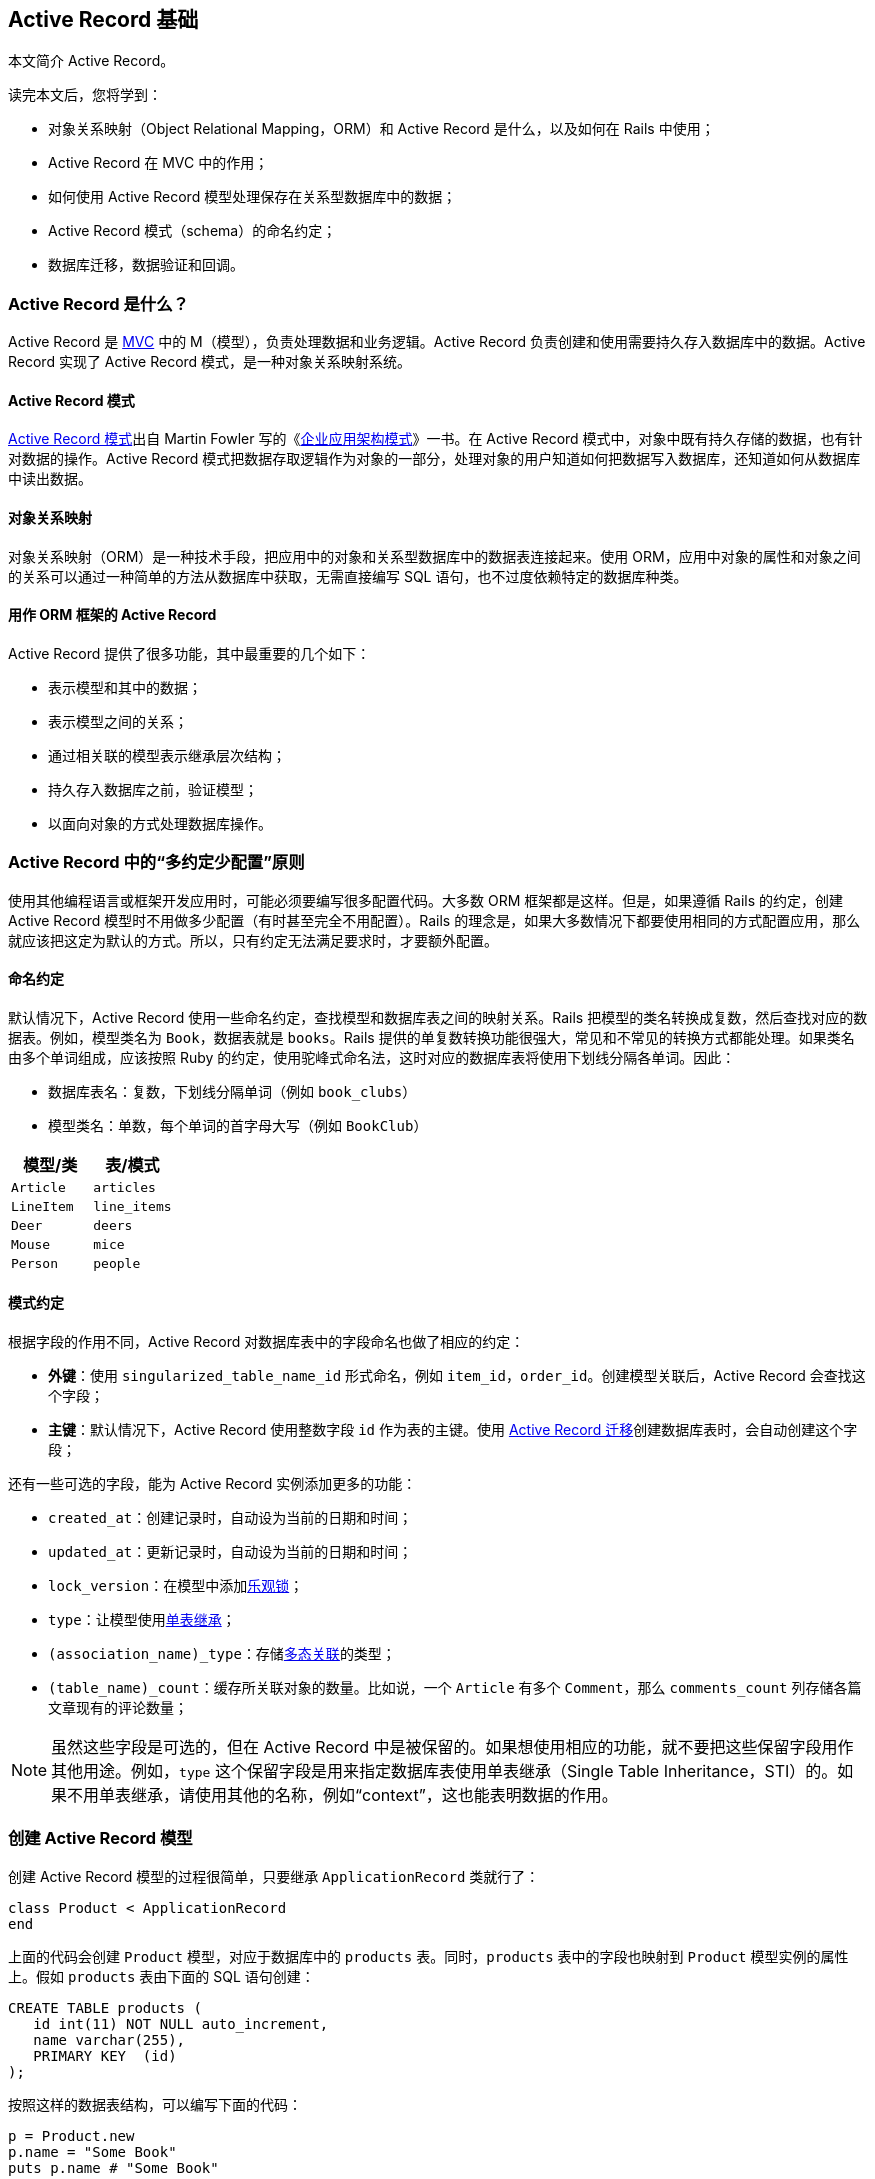:sample:

[[active-record-basics]]
== Active Record 基础

// 安道翻译

[.chapter-abstract]
--
本文简介 Active Record。

读完本文后，您将学到：

* 对象关系映射（Object Relational Mapping，ORM）和 Active Record 是什么，以及如何在 Rails 中使用；
* Active Record 在 MVC 中的作用；
* 如何使用 Active Record 模型处理保存在关系型数据库中的数据；
* Active Record 模式（schema）的命名约定；
* 数据库迁移，数据验证和回调。
--

[[what-is-active-record]]
=== Active Record 是什么？

Active Record 是 http://en.wikipedia.org/wiki/Model%E2%80%93view%E2%80%93controller[MVC] 中的 M（模型），负责处理数据和业务逻辑。Active Record 负责创建和使用需要持久存入数据库中的数据。Active Record 实现了 Active Record 模式，是一种对象关系映射系统。

[[the-active-record-pattern]]
==== Active Record 模式

http://www.martinfowler.com/eaaCatalog/activeRecord.html[Active Record 模式]出自 Martin Fowler 写的《link:https://book.douban.com/subject/4826290/[企业应用架构模式]》一书。在 Active Record 模式中，对象中既有持久存储的数据，也有针对数据的操作。Active Record 模式把数据存取逻辑作为对象的一部分，处理对象的用户知道如何把数据写入数据库，还知道如何从数据库中读出数据。

[[object-relational-mapping]]
==== 对象关系映射

对象关系映射（ORM）是一种技术手段，把应用中的对象和关系型数据库中的数据表连接起来。使用 ORM，应用中对象的属性和对象之间的关系可以通过一种简单的方法从数据库中获取，无需直接编写 SQL 语句，也不过度依赖特定的数据库种类。

[[active-record-as-an-orm-framework]]
==== 用作 ORM 框架的 Active Record

Active Record 提供了很多功能，其中最重要的几个如下：

* 表示模型和其中的数据；
* 表示模型之间的关系；
* 通过相关联的模型表示继承层次结构；
* 持久存入数据库之前，验证模型；
* 以面向对象的方式处理数据库操作。

[[convention-over-configuration-in-active-record]]
=== Active Record 中的“多约定少配置”原则

使用其他编程语言或框架开发应用时，可能必须要编写很多配置代码。大多数 ORM 框架都是这样。但是，如果遵循 Rails 的约定，创建 Active Record 模型时不用做多少配置（有时甚至完全不用配置）。Rails 的理念是，如果大多数情况下都要使用相同的方式配置应用，那么就应该把这定为默认的方式。所以，只有约定无法满足要求时，才要额外配置。

[[naming-conventions]]
==== 命名约定

默认情况下，Active Record 使用一些命名约定，查找模型和数据库表之间的映射关系。Rails 把模型的类名转换成复数，然后查找对应的数据表。例如，模型类名为 `Book`，数据表就是 `books`。Rails 提供的单复数转换功能很强大，常见和不常见的转换方式都能处理。如果类名由多个单词组成，应该按照 Ruby 的约定，使用驼峰式命名法，这时对应的数据库表将使用下划线分隔各单词。因此：

* 数据库表名：复数，下划线分隔单词（例如 `book_clubs`）
* 模型类名：单数，每个单词的首字母大写（例如 `BookClub`）

|===
| 模型/类      | 表/模式

| `Article`   | `articles`
| `LineItem`  | `line_items`
| `Deer`      | `deers`
| `Mouse`     | `mice`
| `Person`    | `people`
|===

[[schema-conventions]]
==== 模式约定

根据字段的作用不同，Active Record 对数据库表中的字段命名也做了相应的约定：

- *外键*：使用 `singularized_table_name_id` 形式命名，例如 `item_id`，`order_id`。创建模型关联后，Active Record 会查找这个字段；
- *主键*：默认情况下，Active Record 使用整数字段 `id` 作为表的主键。使用 <<active_record_migrations#active-record-migrations,Active Record 迁移>>创建数据库表时，会自动创建这个字段；

还有一些可选的字段，能为 Active Record 实例添加更多的功能：

* `created_at`：创建记录时，自动设为当前的日期和时间；
* `updated_at`：更新记录时，自动设为当前的日期和时间；
* `lock_version`：在模型中添加link:http://api.rubyonrails.org/classes/ActiveRecord/Locking.html[乐观锁]；
* `type`：让模型使用link:http://api.rubyonrails.org/classes/ActiveRecord/Base.html#class-ActiveRecord::Base-label-Single+table+inheritance[单表继承]；
* `(association_name)_type`：存储<<association_basics#polymorphic-associations,多态关联>>的类型；
* `(table_name)_count`：缓存所关联对象的数量。比如说，一个 `Article` 有多个 `Comment`，那么 `comments_count` 列存储各篇文章现有的评论数量；

[NOTE]
====
虽然这些字段是可选的，但在 Active Record 中是被保留的。如果想使用相应的功能，就不要把这些保留字段用作其他用途。例如，`type` 这个保留字段是用来指定数据库表使用单表继承（Single Table Inheritance，STI）的。如果不用单表继承，请使用其他的名称，例如“context”，这也能表明数据的作用。
====

[[creating-active-record-models]]
=== 创建 Active Record 模型

创建 Active Record 模型的过程很简单，只要继承 `ApplicationRecord` 类就行了：

[source,ruby]
----
class Product < ApplicationRecord
end
----

上面的代码会创建 `Product` 模型，对应于数据库中的 `products` 表。同时，`products` 表中的字段也映射到 `Product` 模型实例的属性上。假如 `products` 表由下面的 SQL 语句创建：

[source,sql]
----
CREATE TABLE products (
   id int(11) NOT NULL auto_increment,
   name varchar(255),
   PRIMARY KEY  (id)
);
----

按照这样的数据表结构，可以编写下面的代码：

[source,ruby]
----
p = Product.new
p.name = "Some Book"
puts p.name # "Some Book"
----

[[overriding-the-naming-conventions]]
=== 覆盖命名约定

如果想使用其他的命名约定，或者在 Rails 应用中使用即有的数据库可以吗？没问题，默认的约定能轻易覆盖。

`ApplicationRecord` 继承自 `ActiveRecord::Base`，后者定义了一系列有用的方法。使用 `ActiveRecord::Base.table_name=` 方法可以指定要使用的表名：

[source,ruby]
----
class Product < ApplicationRecord
  self.table_name = "my_products"
end
----

如果这么做，还要调用 `set_fixture_class` 方法，手动指定固件（my_products.yml）的类名：

[source,ruby]
----
class ProductTest < ActiveSupport::TestCase
  set_fixture_class my_products: Product
  fixtures :my_products
  ...
end
----

还可以使用 `ActiveRecord::Base.primary_key=` 方法指定表的主键：

[source,ruby]
----
class Product < ApplicationRecord
  self.primary_key = "product_id"
end
----

[[crud-reading-and-writing-data]]
=== CRUD：读写数据

CURD 是四种数据操作的简称：C 表示创建，R 表示读取，U 表示更新，D 表示删除。Active Record 自动创建了处理数据表中数据的方法。

[[create]]
==== 创建

Active Record 对象可以使用散列创建，在块中创建，或者创建后手动设置属性。`new` 方法创建一个新对象，`create` 方法创建新对象，并将其存入数据库。

例如，`User` 模型中有两个属性，`name` 和 `occupation`。调用 `create` 方法会创建一个新记录，并将其存入数据库：

[source,ruby]
----
user = User.create(name: "David", occupation: "Code Artist")
----

`new` 方法实例化一个新对象，但不保存：

[source,ruby]
----
user = User.new
user.name = "David"
user.occupation = "Code Artist"
----

调用 `user.save` 可以把记录存入数据库。

最后，如果在 `create` 和 `new` 方法中使用块，会把新创建的对象拉入块中，初始化对象：

[source,ruby]
----
user = User.new do |u|
  u.name = "David"
  u.occupation = "Code Artist"
end
----

[[read]]
==== 读取

Active Record 为读取数据库中的数据提供了丰富的 API。下面举例说明。

[source,ruby]
----
# 返回所有用户组成的集合
users = User.all
----

[source,ruby]
----
# 返回第一个用户
user = User.first
----

[source,ruby]
----
# 返回第一个名为 David 的用户
david = User.find_by(name: 'David')
----

[source,ruby]
----
# 查找所有名为 David，职业为 Code Artists 的用户，而且按照 created_at 反向排列
users = User.where(name: 'David', occupation: 'Code Artist').order(created_at: :desc)
----

<<active_record_querying#active-record-query-interface>>会详细介绍查询 Active Record 模型的方法。

[[update]]
==== 更新

检索到 Active Record 对象后，可以修改其属性，然后再将其存入数据库。

[source,ruby]
----
user = User.find_by(name: 'David')
user.name = 'Dave'
user.save
----

还有种使用散列的简写方式，指定属性名和属性值，例如：

[source,ruby]
----
user = User.find_by(name: 'David')
user.update(name: 'Dave')
----

一次更新多个属性时使用这种方法最方便。如果想批量更新多个记录，可以使用类方法 `update_all`：

[source,ruby]
----
User.update_all "max_login_attempts = 3, must_change_password = 'true'"
----

[[delete]]
==== 删除

类似地，检索到 Active Record 对象后还可以将其销毁，从数据库中删除。

[source,ruby]
----
user = User.find_by(name: 'David')
user.destroy
----

[[validations]]
=== 数据验证

在存入数据库之前，Active Record 还可以验证模型。模型验证有很多方法，可以检查属性值是否不为空，是否是唯一的、没有在数据库中出现过，等等。

把数据存入数据库之前进行验证是十分重要的步骤，所以调用 `save` 和 `update` 方法时会做数据验证。验证失败时返回 `false`，此时不会对数据库做任何操作。这两个方法都有对应的爆炸方法（`save!` 和 `update!`）。爆炸方法要严格一些，如果验证失败，抛出 `ActiveRecord::RecordInvalid` 异常。下面举个简单的例子：

[source,ruby]
----
class User < ApplicationRecord
  validates :name, presence: true
end

user = User.new
user.save  # => false
user.save! # => ActiveRecord::RecordInvalid: Validation failed: Name can't be blank
----

<<active_record_validations#active-record-validations>>会详细介绍数据验证。

[[callbacks]]
=== 回调

Active Record 回调用于在模型生命周期的特定事件上绑定代码，相应的事件发生时，执行绑定的代码。例如创建新纪录时、更新记录时、删除记录时，等等。<<active_record_callbacks#active-record-callbacks>>会详细介绍回调。

[[migrations]]
=== 迁移

Rails 提供了一个 DSL（Domain-Specific Language）用来处理数据库模式，叫做“迁移”。迁移的代码存储在特定的文件中，通过 `rails` 命令执行，可以用在 Active Record 支持的所有数据库上。下面这个迁移新建一个表：

[source,ruby]
----
class CreatePublications < ActiveRecord::Migration[5.0]
  def change
    create_table :publications do |t|
      t.string :title
      t.text :description
      t.references :publication_type
      t.integer :publisher_id
      t.string :publisher_type
      t.boolean :single_issue

      t.timestamps
    end
    add_index :publications, :publication_type_id
  end
end
----

Rails 会跟踪哪些迁移已经应用到数据库上，还提供了回滚功能。为了创建表，要执行 `rails db:migrate` 命令。如果想回滚，则执行 `rails db:rollback` 命令。

注意，上面的代码与具体的数据库种类无关，可用于 MySQL、PostgreSQL、Oracle 等数据库。关于迁移的详细介绍，参阅<<active_record_migrations#active-record-migrations>>。
